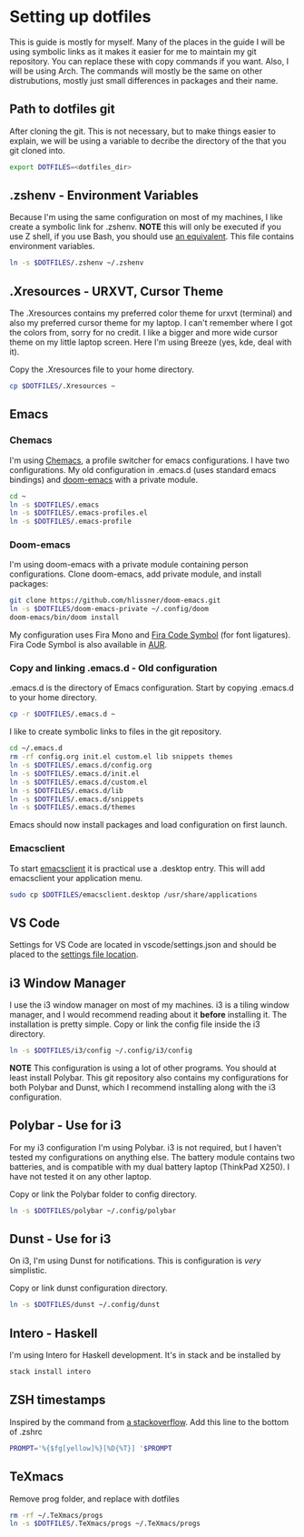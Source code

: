 * Setting up dotfiles
This is guide is mostly for myself. Many of the places in the guide I will be using symbolic links as it makes it easier for me to maintain my git repository. You can replace these with copy commands if you want. Also, I will be using Arch. The commands will mostly be the same on other distrubutions, mostly just small differences in packages and their name. 

** Path to dotfiles git
 After cloning the git.
 This is not necessary, but to make things easier to explain, we will be using a variable to decribe the directory of the that you git cloned into.

 #+BEGIN_SRC sh
 export DOTFILES=<dotfiles_dir>
 #+END_SRC

** .zshenv - Environment Variables
 Because I'm using the same configuration on most of my machines, I like create a symbolic link for .zshenv. *NOTE* this will only be executed if you use Z shell, if you use Bash, you should use [[https://wiki.archlinux.org/index.php/bash#Configuration_files][an equivalent]]. This file contains environment variables.

 #+BEGIN_SRC sh
 ln -s $DOTFILES/.zshenv ~/.zshenv
 #+END_SRC
 
** .Xresources - URXVT, Cursor Theme
 The .Xresources contains my preferred color theme for urxvt (terminal) and also my preferred cursor theme for my laptop. I can't remember where I got the colors from, sorry for no credit. I like a bigger and more wide cursor theme on my little laptop screen. Here I'm using Breeze (yes, kde, deal with it).

 Copy the .Xresources file to your home directory.

 #+BEGIN_SRC sh
 cp $DOTFILES/.Xresources ~
 #+END_SRC

** Emacs
*** Chemacs
I'm using [[https://github.com/plexus/chemacs][Chemacs]], a profile switcher for emacs configurations. I have two
configurations. My old configuration in .emacs.d (uses standard emacs
bindings) and [[https://github.com/hlissner/doom-emacs][doom-emacs]] with a private module.

#+BEGIN_SRC sh
cd ~
ln -s $DOTFILES/.emacs
ln -s $DOTFILES/.emacs-profiles.el
ln -s $DOTFILES/.emacs-profile
#+END_SRC

*** Doom-emacs
I'm using doom-emacs with a private module containing person configurations.
Clone doom-emacs, add private module, and install packages:

#+BEGIN_SRC sh
git clone https://github.com/hlissner/doom-emacs.git
ln -s $DOTFILES/doom-emacs-private ~/.config/doom
doom-emacs/bin/doom install
#+END_SRC

My configuration uses Fira Mono and [[https://github.com/tonsky/FiraCode/files/412440/FiraCode-Regular-Symbol.zip][Fira Code Symbol]] (for font ligatures). Fira
Code Symbol is also available in [[https://aur.archlinux.org/packages/otf-fira-code-symbol/][AUR]].

*** Copy and linking .emacs.d - Old configuration
 .emacs.d is the directory of Emacs configuration. Start by copying .emacs.d to your home directory.

 #+BEGIN_SRC sh
 cp -r $DOTFILES/.emacs.d ~
 #+END_SRC

 I like to create symbolic links to files in the git repository.

 #+BEGIN_SRC sh
 cd ~/.emacs.d
 rm -rf config.org init.el custom.el lib snippets themes
 ln -s $DOTFILES/.emacs.d/config.org
 ln -s $DOTFILES/.emacs.d/init.el
 ln -s $DOTFILES/.emacs.d/custom.el
 ln -s $DOTFILES/.emacs.d/lib
 ln -s $DOTFILES/.emacs.d/snippets
 ln -s $DOTFILES/.emacs.d/themes
 #+END_SRC

Emacs should now install packages and load configuration on first launch.
*** Emacsclient
 To start [[https://www.emacswiki.org/emacs/EmacsClient][emacsclient]] it is practical use a .desktop entry. This will add emacsclient your application menu.

 #+BEGIN_SRC sh
 sudo cp $DOTFILES/emacsclient.desktop /usr/share/applications
 #+END_SRC

** VS Code
Settings for VS Code are located in vscode/settings.json and should be placed to the [[https://vscode.readthedocs.io/en/latest/getstarted/settings/#settings-file-locations][settings file location]].

** i3 Window Manager
 I use the i3 window manager on most of my machines. i3 is a tiling window manager, and I would recommend reading about it *before* installing it. The installation is pretty simple. Copy or link the config file inside the i3 directory.

 #+BEGIN_SRC sh
 ln -s $DOTFILES/i3/config ~/.config/i3/config 
 #+END_SRC

 *NOTE* This configuration is using a lot of other programs. You should at least install Polybar. This git repository also contains my configurations for both Polybar and Dunst, which I recommend installing along with the i3 configuration.
 
** Polybar - Use for i3
 For my i3 configuration I'm using Polybar. i3 is not required, but I haven't tested my configurations on anything else. The battery module contains two batteries, and is compatible with my dual battery laptop (ThinkPad X250). I have not tested it on any other laptop. 

 Copy or link the Polybar folder to config directory.

 #+BEGIN_SRC sh
 ln -s $DOTFILES/polybar ~/.config/polybar
 #+END_SRC

** Dunst - Use for i3
 On i3, I'm using Dunst for notifications. This is configuration is /very/ simplistic. 

 Copy or link dunst configuration directory.

 #+BEGIN_SRC sh
 ln -s $DOTFILES/dunst ~/.config/dunst
 #+END_SRC

** Intero - Haskell
I'm using Intero for Haskell development. It's in stack and be installed by

#+BEGIN_SRC sh
stack install intero
#+END_SRC

** ZSH timestamps
 Inspired by the command from [[https://stackoverflow.com/questions/40076573/adding-timestamp-to-each-line-on-zsh][a stackoverflow]]. Add this line to the bottom of .zshrc

 #+BEGIN_SRC sh
 PROMPT='%{$fg[yellow]%}[%D{%T}] '$PROMPT
 #+END_SRC
** TeXmacs
Remove prog folder, and replace with dotfiles
#+BEGIN_SRC sh
rm -rf ~/.TeXmacs/progs
ln -s $DOTFILES/.TeXmacs/progs ~/.TeXmacs/progs
#+END_SRC
